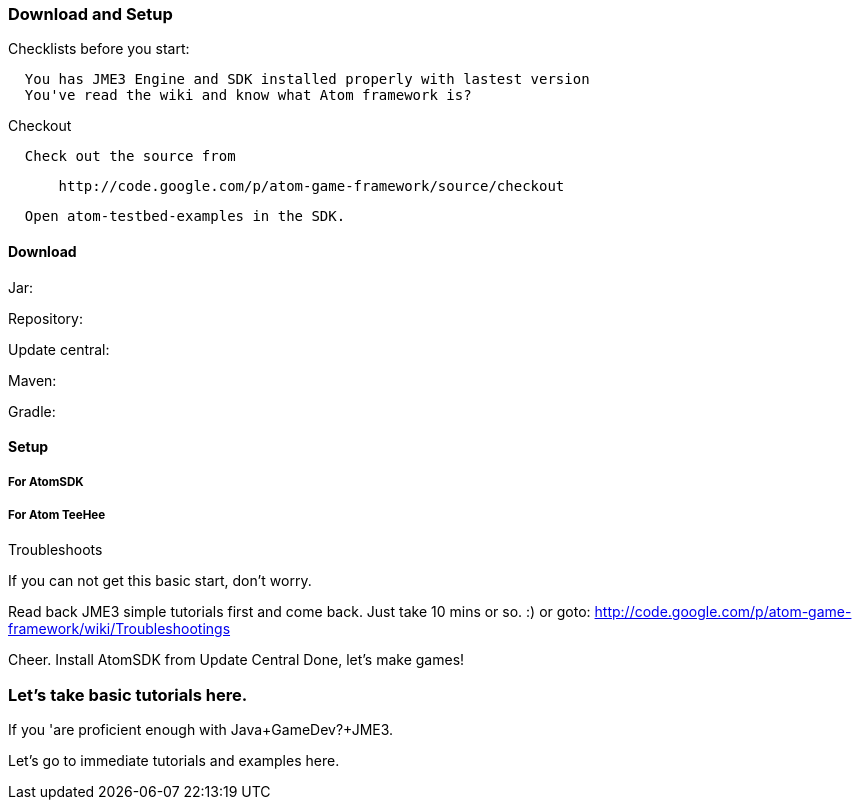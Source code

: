 

=== Download and Setup

Checklists before you start:


....
  You has JME3 Engine and SDK installed properly with lastest version
  You've read the wiki and know what Atom framework is? 
....

Checkout


....
  Check out the source from
....

....
      http://code.google.com/p/atom-game-framework/source/checkout 
....

....
  Open atom-testbed-examples in the SDK. 
....


==== Download

Jar:


Repository:


Update central:


Maven:


Gradle:



==== Setup


===== For AtomSDK


===== For Atom TeeHee

Troubleshoots


If you can not get this basic start, don't worry.


Read back JME3 simple tutorials first and come back. Just take 10 mins or so. :) or goto: link:http://code.google.com/p/atom-game-framework/wiki/Troubleshootings[http://code.google.com/p/atom-game-framework/wiki/Troubleshootings]


Cheer.
Install AtomSDK from Update Central
Done, let's make games!



=== Let's take basic tutorials here.

If you 'are proficient enough with Java+GameDev?+JME3. 


Let's go to immediate tutorials and examples here. 

